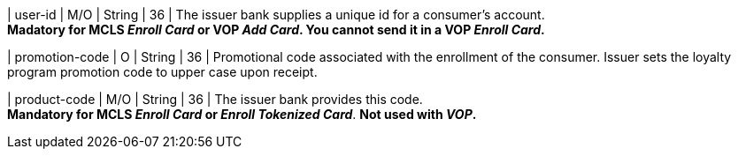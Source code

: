
| user-id
| M/O
| String
| 36
| The issuer bank supplies a unique id for a consumer’s account. +
*Madatory for MCLS _Enroll Card_ or VOP _Add Card_. You cannot send it in a VOP _Enroll Card_.*

| promotion-code 
| O
| String
| 36
| Promotional code associated with the enrollment of the consumer. Issuer sets the loyalty program promotion code to upper case upon receipt.

| product-code
| M/O
| String
| 36
| The issuer bank provides this code. +
*Mandatory for MCLS _Enroll Card_ or _Enroll Tokenized Card_*.
*Not used with _VOP_.*

//-

